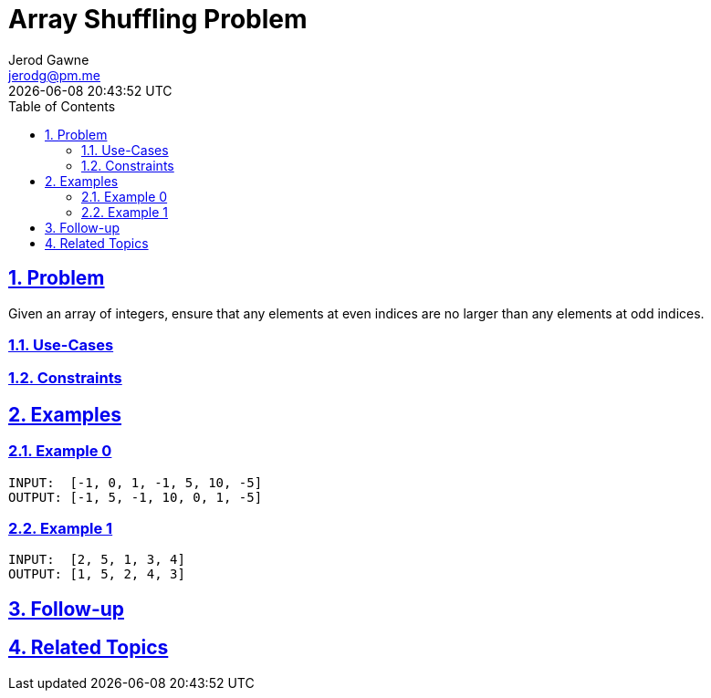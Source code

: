 :doctitle: Array Shuffling Problem
:author: Jerod Gawne
:email: jerodg@pm.me
:docdate: 04 January 2024
:revdate: {docdatetime}
:doctype: article
:sectanchors:
:sectlinks:
:sectnums:
:toc:
:icons: font
:keywords: problem, python

== Problem
[.lead]
Given an array of integers, ensure that any elements at even indices are no larger than any elements at odd indices.

=== Use-Cases
=== Constraints


== Examples
=== Example 0
[source,python,linenums]
----
INPUT:  [-1, 0, 1, -1, 5, 10, -5]
OUTPUT: [-1, 5, -1, 10, 0, 1, -5]
----

=== Example 1
[source,python,linenums]
----
INPUT:  [2, 5, 1, 3, 4]
OUTPUT: [1, 5, 2, 4, 3]
----
== Follow-up
== Related Topics
